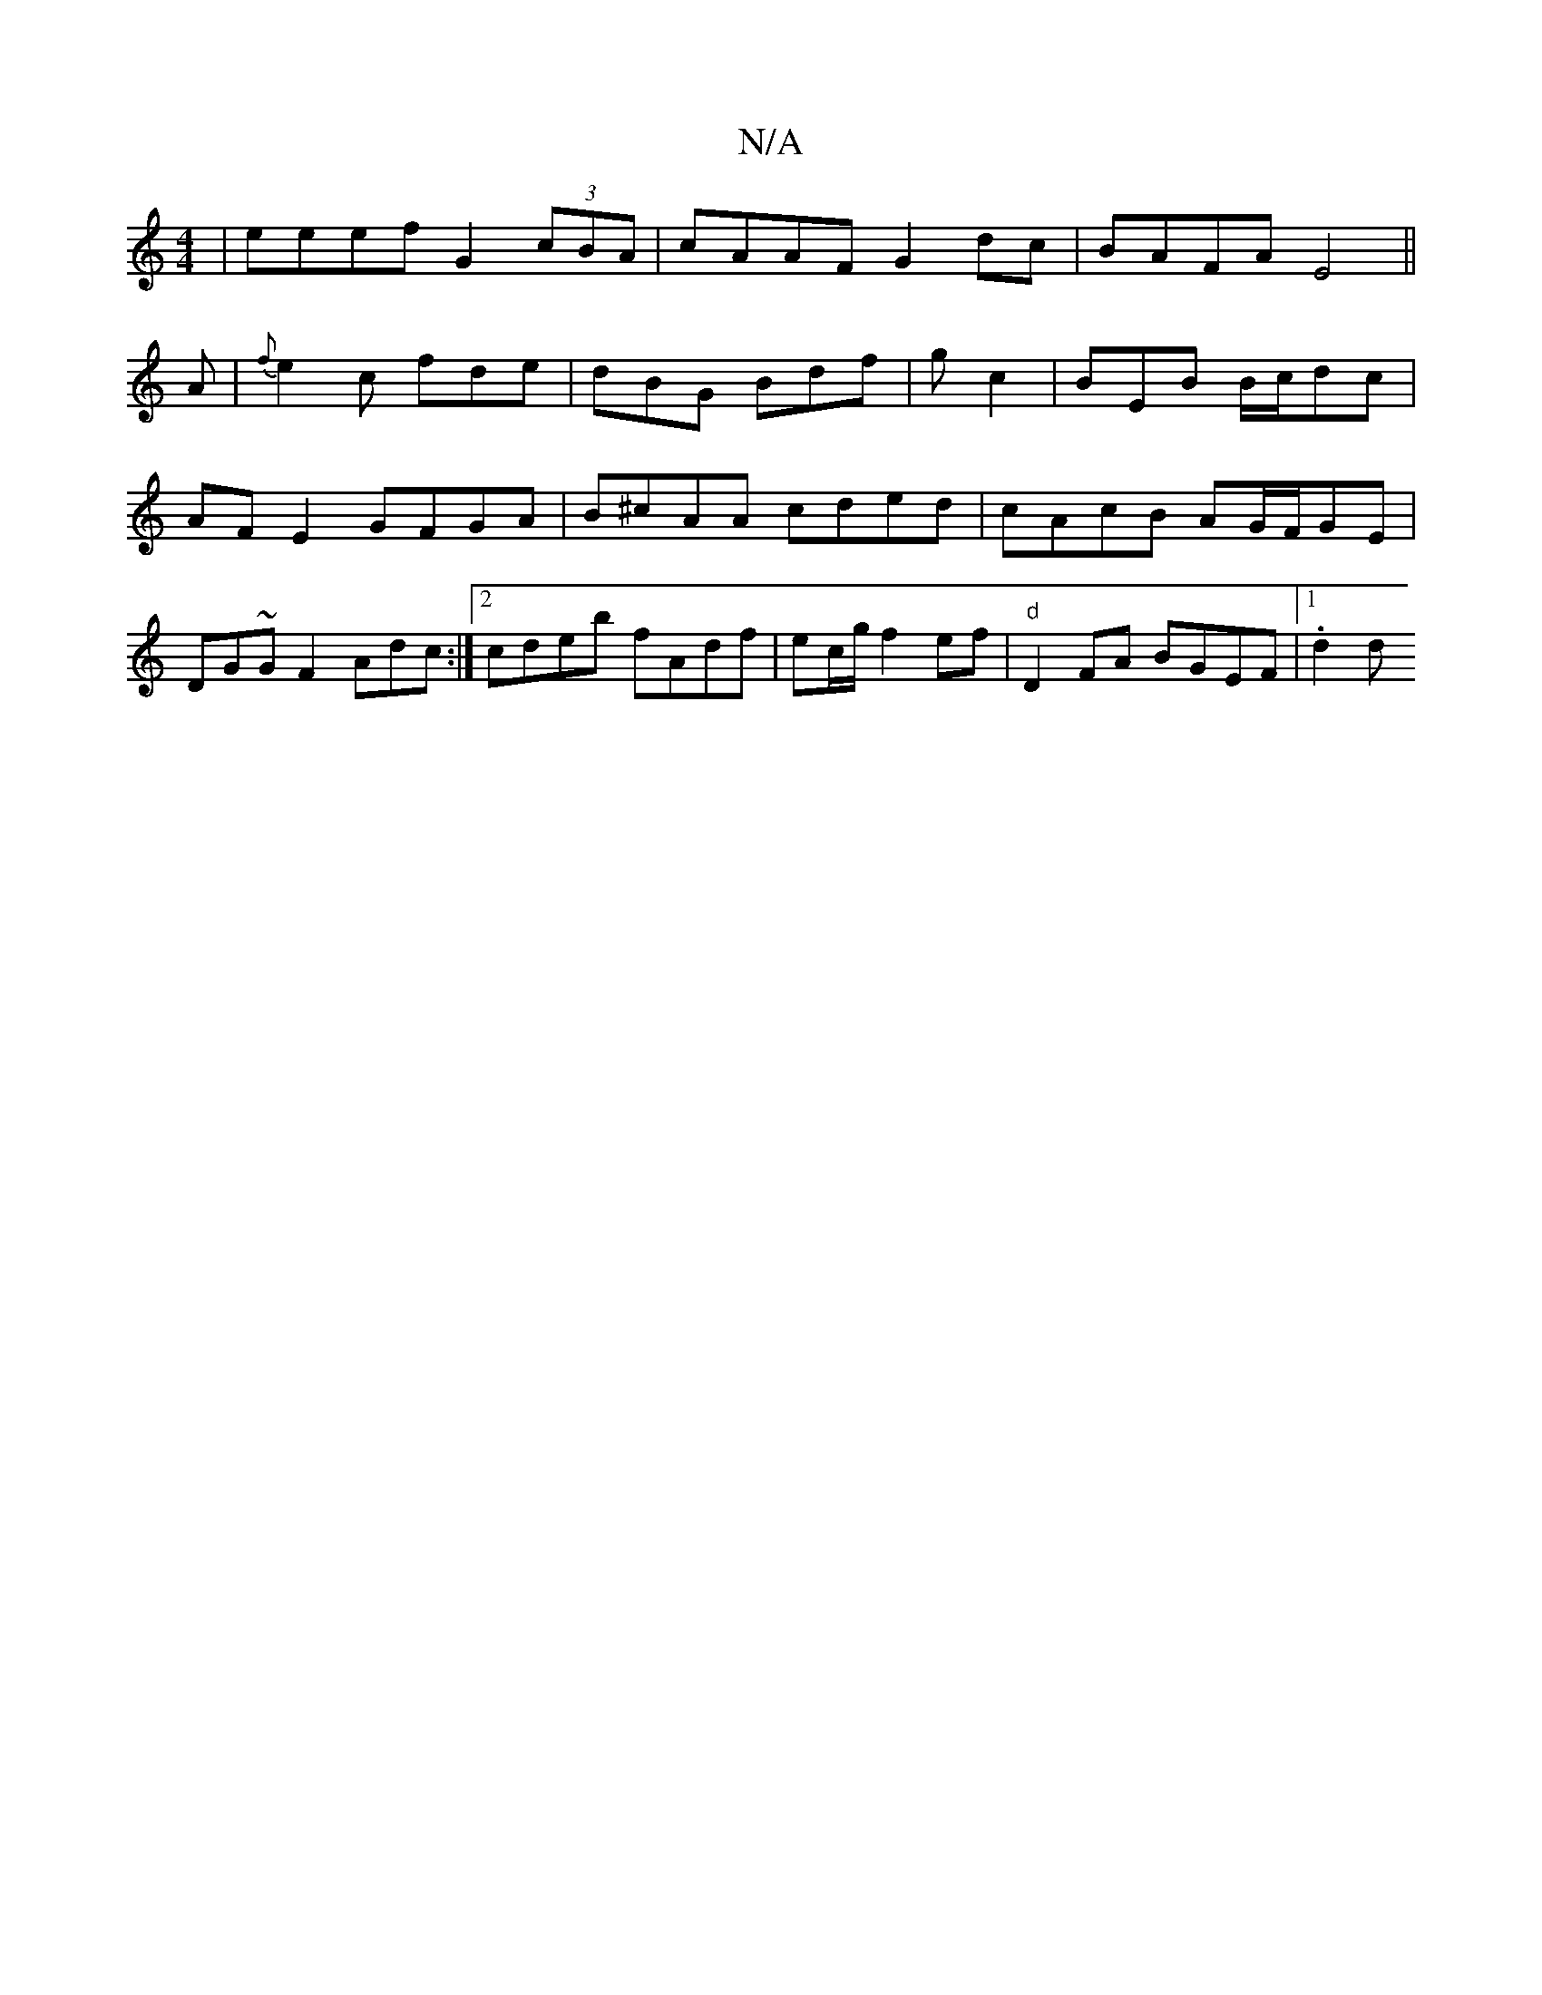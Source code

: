 X:1
T:N/A
M:4/4
R:N/A
K:Cmajor
|eeef G2 (3cBA|cAAF G2 dc|BAFA E4||
A|{f}e2c fde|dBG Bdf|gc2|BEB B/c/dc | AFE2 GFGA|B^cAA cded|cAcB AG/F/GE|DG~GF2 Adc:|2 cdeb fAdf|ec/g/f2ef|"d"D2 FA BGEF |1 .d2 d"D3-|]

E2 ||

|:AB cB ce|d2 dA Bd-|
